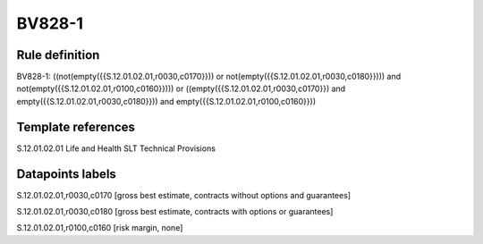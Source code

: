 =======
BV828-1
=======

Rule definition
---------------

BV828-1: ((not(empty({{S.12.01.02.01,r0030,c0170}})) or not(empty({{S.12.01.02.01,r0030,c0180}}))) and not(empty({{S.12.01.02.01,r0100,c0160}}))) or ((empty({{S.12.01.02.01,r0030,c0170}}) and empty({{S.12.01.02.01,r0030,c0180}})) and empty({{S.12.01.02.01,r0100,c0160}}))


Template references
-------------------

S.12.01.02.01 Life and Health SLT Technical Provisions


Datapoints labels
-----------------

S.12.01.02.01,r0030,c0170 [gross best estimate, contracts without options and guarantees]

S.12.01.02.01,r0030,c0180 [gross best estimate, contracts with options or guarantees]

S.12.01.02.01,r0100,c0160 [risk margin, none]



